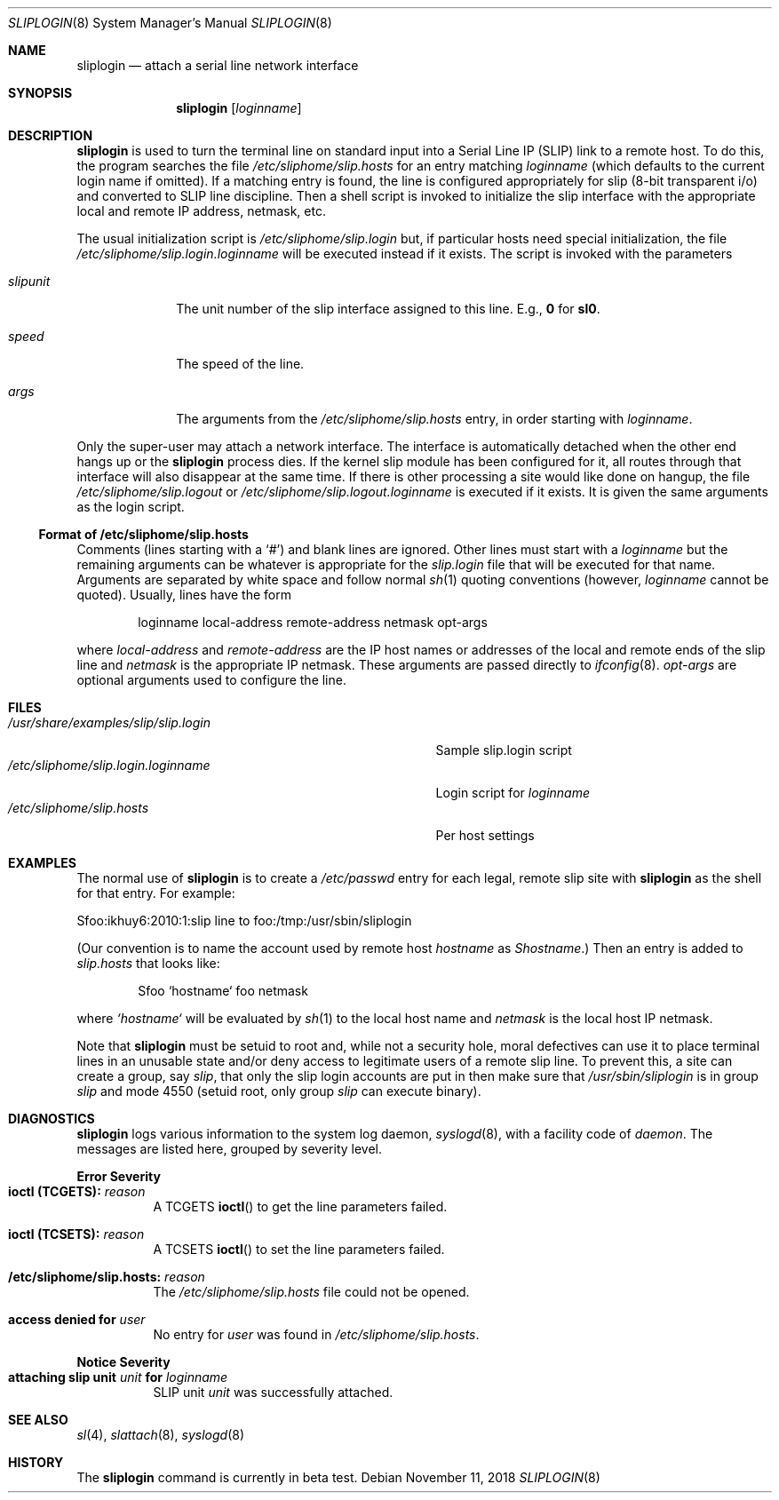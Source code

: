 .\"	$NetBSD: sliplogin.8,v 1.11 2018/11/14 18:28:18 wiz Exp $
.\"
.\" Copyright (c) 1990, 1991, 1993
.\"	The Regents of the University of California.  All rights reserved.
.\"
.\" Redistribution and use in source and binary forms, with or without
.\" modification, are permitted provided that the following conditions
.\" are met:
.\" 1. Redistributions of source code must retain the above copyright
.\"    notice, this list of conditions and the following disclaimer.
.\" 2. Redistributions in binary form must reproduce the above copyright
.\"    notice, this list of conditions and the following disclaimer in the
.\"    documentation and/or other materials provided with the distribution.
.\" 3. Neither the name of the University nor the names of its contributors
.\"    may be used to endorse or promote products derived from this software
.\"    without specific prior written permission.
.\"
.\" THIS SOFTWARE IS PROVIDED BY THE REGENTS AND CONTRIBUTORS ``AS IS'' AND
.\" ANY EXPRESS OR IMPLIED WARRANTIES, INCLUDING, BUT NOT LIMITED TO, THE
.\" IMPLIED WARRANTIES OF MERCHANTABILITY AND FITNESS FOR A PARTICULAR PURPOSE
.\" ARE DISCLAIMED.  IN NO EVENT SHALL THE REGENTS OR CONTRIBUTORS BE LIABLE
.\" FOR ANY DIRECT, INDIRECT, INCIDENTAL, SPECIAL, EXEMPLARY, OR CONSEQUENTIAL
.\" DAMAGES (INCLUDING, BUT NOT LIMITED TO, PROCUREMENT OF SUBSTITUTE GOODS
.\" OR SERVICES; LOSS OF USE, DATA, OR PROFITS; OR BUSINESS INTERRUPTION)
.\" HOWEVER CAUSED AND ON ANY THEORY OF LIABILITY, WHETHER IN CONTRACT, STRICT
.\" LIABILITY, OR TORT (INCLUDING NEGLIGENCE OR OTHERWISE) ARISING IN ANY WAY
.\" OUT OF THE USE OF THIS SOFTWARE, EVEN IF ADVISED OF THE POSSIBILITY OF
.\" SUCH DAMAGE.
.\"
.\"     from: @(#)sliplogin.8	8.2 (Berkeley) 1/5/94
.\"
.Dd November 11, 2018
.Dt SLIPLOGIN 8
.Os
.Sh NAME
.Nm sliplogin
.Nd attach a serial line network interface
.Sh SYNOPSIS
.Nm
.Op Ar loginname
.Sh DESCRIPTION
.Nm
is used to turn the terminal line on standard input into
a Serial Line IP
.Pq Tn SLIP
link to a remote host.
To do this, the program searches the file
.Pa /etc/sliphome/slip.hosts
for an entry matching
.Ar loginname
(which defaults to the current login name if omitted).
If a matching entry is found, the line is configured appropriately
for slip (8-bit transparent i/o) and converted to
.Tn SLIP
line
discipline.
Then a shell script is invoked to initialize the slip interface
with the appropriate local and remote IP address, netmask, etc.
.Pp
The usual initialization script is
.Pa /etc/sliphome/slip.login
but, if particular hosts need special initialization, the file
.Pa /etc/sliphome/slip.login. Ns Ar loginname
will be executed instead if it exists.
The script is invoked with the parameters
.Bl -tag -width slipunit
.It Em slipunit
The unit number of the slip interface assigned to this line.
E.g.,
.Sy 0
for
.Sy sl0 .
.It Em speed
The speed of the line.
.It Em args
The arguments from the
.Pa /etc/sliphome/slip.hosts
entry, in order starting with
.Ar loginname .
.El
.Pp
Only the super-user may attach a network interface.
The interface is
automatically detached when the other end hangs up or the
.Nm
process dies.
If the kernel slip module has been configured for it, all routes
through that interface will also disappear at the same time.
If there is other processing a site would like done on hangup, the file
.Pa /etc/sliphome/slip.logout
or
.Pa /etc/sliphome/slip.logout. Ns Ar loginname
is executed if it exists.
It is given the same arguments as the login script.
.Ss Format of /etc/sliphome/slip.hosts
Comments (lines starting with a `#') and blank lines are ignored.
Other lines must start with a
.Ar loginname
but the remaining arguments can be whatever is appropriate for the
.Pa  slip.login
file that will be executed for that name.
Arguments are separated by white space and follow normal
.Xr sh 1
quoting conventions (however,
.Ar loginname
cannot be quoted).
Usually, lines have the form
.Bd -literal -offset indent
loginname local-address remote-address netmask opt-args
.Ed
.Pp
where
.Em local-address
and
.Em remote-address
are the IP host names or addresses of the local and remote ends of the
slip line and
.Em netmask
is the appropriate IP netmask.
These arguments are passed directly to
.Xr ifconfig 8 .
.Em opt-args
are optional arguments used to configure the line.
.Sh FILES
.Bl -tag -width /usr/share/examples/slip/slip.login -compact
.It Pa /usr/share/examples/slip/slip.login
Sample slip.login script
.It Pa /etc/sliphome/slip.login.loginname
Login script for
.Em loginname
.It Pa /etc/sliphome/slip.hosts
Per host settings
.El
.Sh EXAMPLES
The normal use of
.Nm
is to create a
.Pa /etc/passwd
entry for each legal, remote slip site with
.Nm
as the shell for that entry.
For example:
.Bd -literal
Sfoo:ikhuy6:2010:1:slip line to foo:/tmp:/usr/sbin/sliplogin
.Ed
.Pp
(Our convention is to name the account used by remote host
.Ar hostname
as
.Em Shostname . )
Then an entry is added to
.Pa slip.hosts
that looks like:
.Pp
.Bd -literal -offset indent -compact
Sfoo	`hostname`	foo	netmask
.Ed
.Pp
where
.Em `hostname`
will be evaluated by
.Xr sh 1
to the local host name and
.Em netmask
is the local host IP netmask.
.Pp
Note that
.Nm
must be setuid to root and, while not a security hole, moral defectives
can use it to place terminal lines in an unusable state and/or deny
access to legitimate users of a remote slip line.
To prevent this, a site can create a group, say
.Em slip ,
that only the slip login accounts are put in then make sure that
.Pa /usr/sbin/sliplogin
is in group
.Em slip
and mode 4550 (setuid root, only group
.Em slip
can execute binary).
.Sh DIAGNOSTICS
.Nm
logs various information to the system log daemon,
.Xr syslogd 8 ,
with a facility code of
.Em daemon .
The messages are listed here, grouped by severity level.
.Pp
.Sy Error Severity
.Bl -tag -width Ds -compact
.It Sy ioctl (TCGETS): Em reason
A
.Dv TCGETS
.Fn ioctl
to get the line parameters failed.
.Pp
.It Sy ioctl (TCSETS): Em reason
A
.Dv TCSETS
.Fn ioctl
to set the line parameters failed.
.Pp
.It Sy /etc/sliphome/slip.hosts: Em reason
The
.Pa /etc/sliphome/slip.hosts
file could not be opened.
.Pp
.It Sy access denied for Em user
No entry for
.Em user
was found in
.Pa /etc/sliphome/slip.hosts .
.El
.Pp
.Sy Notice Severity
.Bl -tag -width Ds -compact
.It Sy "attaching slip unit" Em unit Sy for Ar loginname
.Tn SLIP
unit
.Em unit
was successfully attached.
.El
.Sh SEE ALSO
.Xr sl 4 ,
.Xr slattach 8 ,
.Xr syslogd 8
.Sh HISTORY
The
.Nm
command
.Bt
